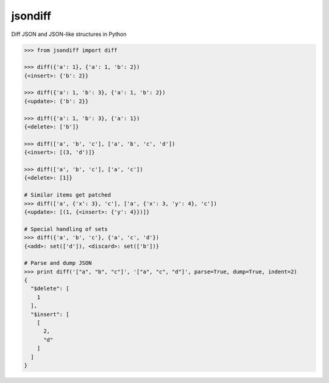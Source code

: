 jsondiff
========

Diff JSON and JSON-like structures in Python

.. code-block:: python

    >>> from jsondiff import diff
    
    >>> diff({'a': 1}, {'a': 1, 'b': 2})
    {<insert>: {'b': 2}}
    
    >>> diff({'a': 1, 'b': 3}, {'a': 1, 'b': 2})
    {<update>: {'b': 2}}
    
    >>> diff({'a': 1, 'b': 3}, {'a': 1})
    {<delete>: ['b']}
    
    >>> diff(['a', 'b', 'c'], ['a', 'b', 'c', 'd'])
    {<insert>: [(3, 'd')]}
    
    >>> diff(['a', 'b', 'c'], ['a', 'c'])
    {<delete>: [1]}
    
    # Similar items get patched
    >>> diff(['a', {'x': 3}, 'c'], ['a', {'x': 3, 'y': 4}, 'c'])
    {<update>: [(1, {<insert>: {'y': 4}})]}
    
    # Special handling of sets
    >>> diff({'a', 'b', 'c'}, {'a', 'c', 'd'})
    {<add>: set(['d']), <discard>: set(['b'])}
    
    # Parse and dump JSON
    >>> print diff('["a", "b", "c"]', '["a", "c", "d"]', parse=True, dump=True, indent=2)
    {
      "$delete": [
        1
      ],
      "$insert": [
        [
          2,
          "d"
        ]
      ]
    }
    
